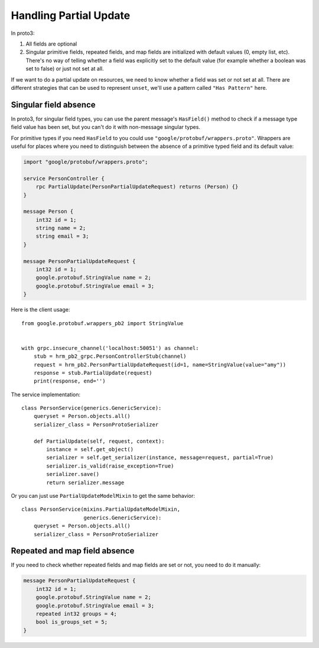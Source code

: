 .. _partial_update:

Handling Partial Update
=======================

In proto3:

1. All fields are optional
2. Singular primitive fields, repeated fields, and map fields are initialized
   with default values (0, empty list, etc).  There's no way of telling whether
   a field was explicitly set to the default value (for example whether a
   boolean was set to false) or just not set at all.

If we want to do a partial update on resources, we need to know whether a field
was set or not set at all.  There are different strategies that can be used to
represent ``unset``, we'll use a pattern called ``"Has Pattern"`` here.

Singular field absence
----------------------

In proto3, for singular field types, you can use the parent message's
``HasField()`` method to check if a message type field value has been set,
but you can't do it with non-message singular types.

For primitive types if you need ``HasField`` to you could use
``"google/protobuf/wrappers.proto"``.  Wrappers are useful for places where you
need to distinguish between the absence of a primitive typed field and its
default value:

.. code-block:: protobuf

    import "google/protobuf/wrappers.proto";

    service PersonController {
        rpc PartialUpdate(PersonPartialUpdateRequest) returns (Person) {}
    }

    message Person {
        int32 id = 1;
        string name = 2;
        string email = 3;
    }

    message PersonPartialUpdateRequest {
        int32 id = 1;
        google.protobuf.StringValue name = 2;
        google.protobuf.StringValue email = 3;
    }

Here is the client usage::

    from google.protobuf.wrappers_pb2 import StringValue


    with grpc.insecure_channel('localhost:50051') as channel:
        stub = hrm_pb2_grpc.PersonControllerStub(channel)
        request = hrm_pb2.PersonPartialUpdateRequest(id=1, name=StringValue(value="amy"))
        response = stub.PartialUpdate(request)
        print(response, end='')

The service implementation::

    class PersonService(generics.GenericService):
        queryset = Person.objects.all()
        serializer_class = PersonProtoSerializer

        def PartialUpdate(self, request, context):
            instance = self.get_object()
            serializer = self.get_serializer(instance, message=request, partial=True)
            serializer.is_valid(raise_exception=True)
            serializer.save()
            return serializer.message

Or you can just use ``PartialUpdateModelMixin`` to get the same behavior::

    class PersonService(mixins.PartialUpdateModelMixin,
                        generics.GenericService):
        queryset = Person.objects.all()
        serializer_class = PersonProtoSerializer


Repeated and map field absence
------------------------------

If you need to check whether repeated fields and map fields are set or not,
you need to do it manually:

.. code-block:: protobuf

    message PersonPartialUpdateRequest {
        int32 id = 1;
        google.protobuf.StringValue name = 2;
        google.protobuf.StringValue email = 3;
        repeated int32 groups = 4;
        bool is_groups_set = 5;
    }